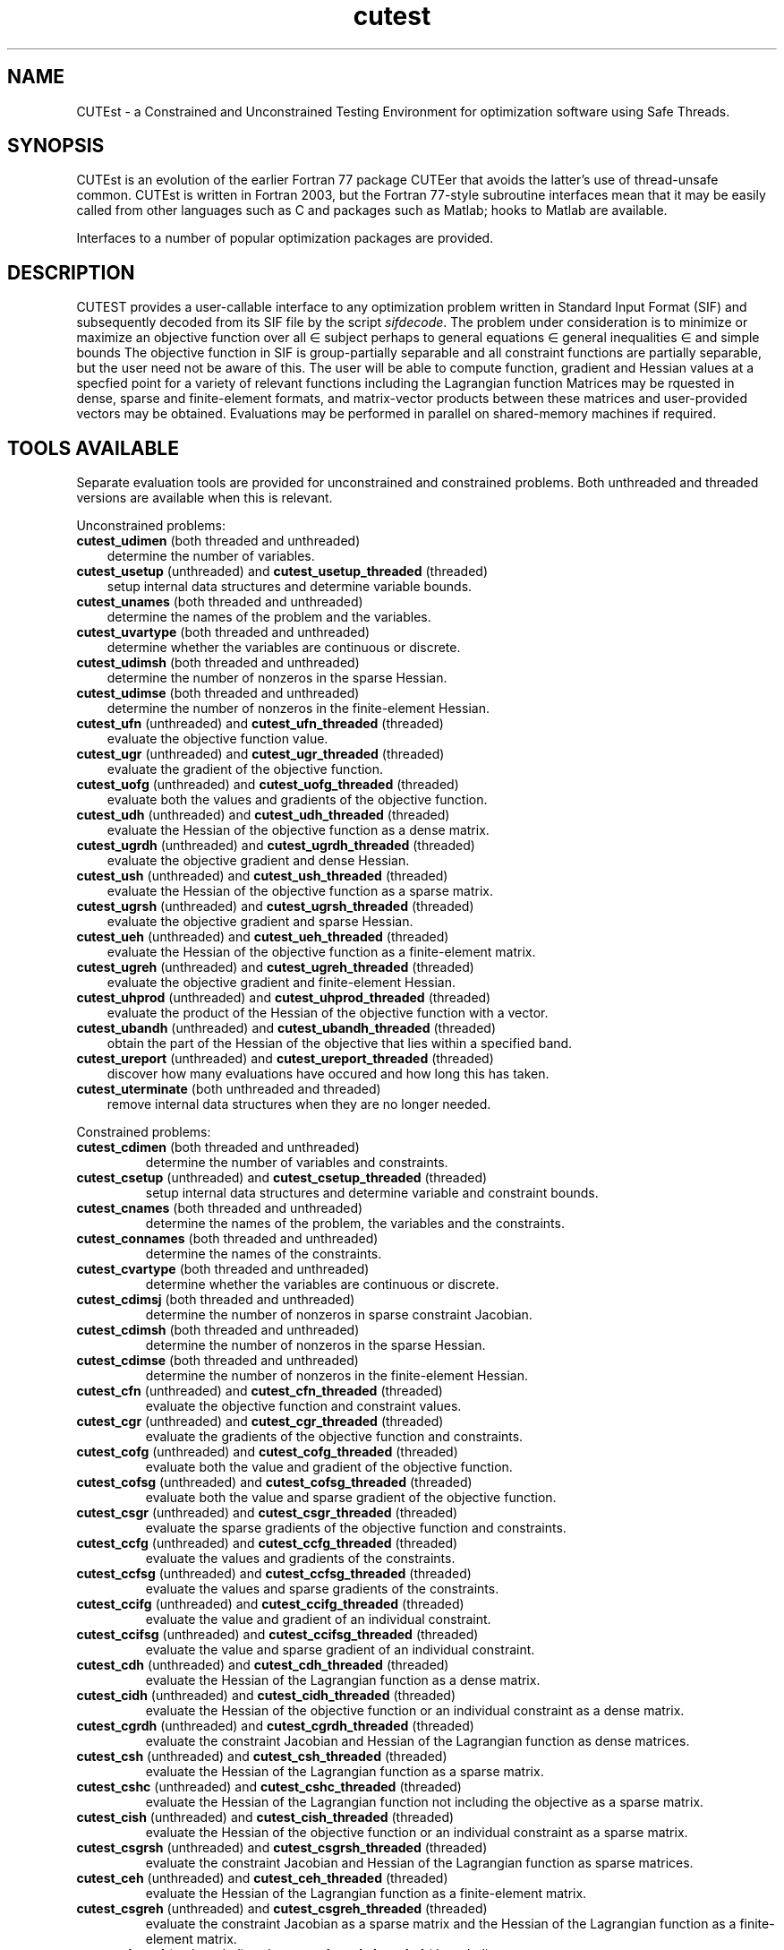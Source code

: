 '\" e  @(#)cutest v1.0 12/2012;
.TH cutest 3 "31 Dec 2012" "CUTEst user documentation" "CUTEst user documentation"
.SH NAME
CUTEst \- a Constrained and Unconstrained Testing Environment 
for optimization software using Safe Threads. 

.SH SYNOPSIS
CUTEst is an evolution of the earlier Fortran 77 package CUTEer 
that avoids the latter's use of thread-unsafe common. CUTEst is written 
in Fortran 2003, but the Fortran 77-style subroutine interfaces mean 
that it may be easily called from other languages such as C and 
packages such as Matlab; hooks to Matlab are available.

Interfaces to a number of popular optimization packages are provided.

.SH DESCRIPTION
CUTEST provides a user-callable interface to any optimization problem
written in Standard Input Format (SIF) and subsequently decoded 
from its SIF file by the script \fIsifdecode\fP. 
The problem under consideration is to minimize or maximize an 
objective function
.EQ
f(x)
.EN
over all
.EQ
x
.EN
\(mo
.EQ
R sup n
.EN
subject perhaps to general equations
.EQ
c sub i (x) ~=~ 0,
.EN
.EQ
~(i
.EN
\(mo
.EQ
{ 1 ,..., m sub E } ),
.EN
general inequalities
.EQ
c sub i sup l (x) ~<=~ c sub i (x) ~<=~ c sub i sup u (x),
.EN
.EQ
~(i
.EN
\(mo
.EQ
{ m sub E + 1 ,..., m }),
.EN
and simple bounds
.EQ
x sup l ~<=~ x ~<=~ x sup u.
.EN
The objective function in SIF is group-partially separable and 
all constraint functions are partially separable, but the user
need not be aware of this. The user will be able to compute 
function, gradient and Hessian values at a specfied point for a 
variety of relevant functions including the Lagrangian function
.EQ
l(x,y) = f(x) + y sup T c(x).
.EN
Matrices may be rquested in 
dense, sparse and finite-element formats, and matrix-vector products
between these matrices and user-provided vectors may be obtained.
Evaluations may be performed in parallel on shared-memory machines if
required.

.LP 
.SH TOOLS AVAILABLE
Separate evaluation tools are provided for unconstrained and constrained 
problems. Both unthreaded and threaded versions are available 
when this is relevant.

Unconstrained problems:
.TP 3
.B cutest_udimen \fP(both threaded and unthreaded)
determine the number of variables.
.TP
.B cutest_usetup \fP(unthreaded) and \fBcutest_usetup_threaded \fP(threaded)
setup internal data structures and determine variable bounds.
.TP
.B cutest_unames \fP(both threaded and unthreaded)
determine the names of the problem and the variables.
.TP
.B cutest_uvartype \fP(both threaded and unthreaded)
determine whether the variables are continuous or discrete.
.TP
.B cutest_udimsh \fP(both threaded and unthreaded)
determine the number of nonzeros in the sparse Hessian.
.TP
.B cutest_udimse \fP(both threaded and unthreaded)
determine the number of nonzeros in the finite-element Hessian.
.TP
.B cutest_ufn \fP(unthreaded) and \fBcutest_ufn_threaded \fP(threaded)
evaluate the objective function value.
.TP
.B cutest_ugr \fP(unthreaded) and \fBcutest_ugr_threaded \fP(threaded)
evaluate the gradient of the objective function.
.TP
.B cutest_uofg \fP(unthreaded) and \fBcutest_uofg_threaded \fP(threaded)
evaluate both the values and gradients of the objective function.
.TP
.B cutest_udh \fP(unthreaded) and \fBcutest_udh_threaded \fP(threaded)
evaluate the Hessian of the objective function as a dense matrix.
.TP
.B cutest_ugrdh \fP(unthreaded) and \fBcutest_ugrdh_threaded \fP(threaded)
evaluate the objective gradient and dense Hessian.
.TP
.B cutest_ush \fP(unthreaded) and \fBcutest_ush_threaded \fP(threaded)
evaluate the Hessian of the objective function as a sparse matrix.
.TP
.B cutest_ugrsh \fP(unthreaded) and \fBcutest_ugrsh_threaded \fP(threaded)
evaluate the objective gradient and sparse Hessian.
.TP
.B cutest_ueh \fP(unthreaded) and \fBcutest_ueh_threaded \fP(threaded)
evaluate the Hessian of the objective function as a finite-element matrix.
.TP
.B cutest_ugreh \fP(unthreaded) and \fBcutest_ugreh_threaded \fP(threaded)
evaluate the objective gradient and finite-element Hessian.
.TP
.B cutest_uhprod \fP(unthreaded) and \fBcutest_uhprod_threaded \fP(threaded)
evaluate the product of the Hessian of the objective function with a vector.
.TP
.B cutest_ubandh \fP(unthreaded) and \fBcutest_ubandh_threaded \fP(threaded)
obtain the part of the Hessian of the objective that lies within
a specified band.
.TP
.B cutest_ureport \fP(unthreaded) and \fBcutest_ureport_threaded \fP(threaded)
discover how many evaluations have occured and how long this has taken.
.TP
.B cutest_uterminate \fP(both unthreaded and threaded)
remove internal data structures when they are no longer needed.

.LP
Constrained problems:
.TP
.B cutest_cdimen \fP(both threaded and unthreaded)
determine the number of variables and constraints.
.TP
.B cutest_csetup \fP(unthreaded) and \fBcutest_csetup_threaded \fP(threaded)
setup internal data structures and determine variable and constraint bounds.
.TP
.B cutest_cnames \fP(both threaded and unthreaded)
determine the names of the problem, the variables and the constraints.
.TP
.B cutest_connames \fP(both threaded and unthreaded)
determine the names of the constraints.
.TP
.B cutest_cvartype \fP(both threaded and unthreaded)
determine whether the variables are continuous or discrete.
.TP
.B cutest_cdimsj \fP(both threaded and unthreaded)
determine the number of nonzeros in sparse constraint Jacobian.
.TP
.B cutest_cdimsh \fP(both threaded and unthreaded)
determine the number of nonzeros in the sparse Hessian.
.TP
.B cutest_cdimse \fP(both threaded and unthreaded)
determine the number of nonzeros in the finite-element Hessian.
.TP
.B cutest_cfn \fP(unthreaded) and \fBcutest_cfn_threaded \fP(threaded)
evaluate the objective function and constraint values.
.TP
.B cutest_cgr \fP(unthreaded) and \fBcutest_cgr_threaded \fP(threaded)
evaluate the gradients of the objective function and constraints.
.TP
.B cutest_cofg \fP(unthreaded) and \fBcutest_cofg_threaded \fP(threaded)
evaluate both the value and gradient of the objective function.
.TP
.B cutest_cofsg \fP(unthreaded) and \fBcutest_cofsg_threaded \fP(threaded)
evaluate both the value and sparse gradient of the objective function.
.TP
.B cutest_csgr \fP(unthreaded) and \fBcutest_csgr_threaded \fP(threaded)
evaluate the sparse gradients of the objective function and constraints.
.TP
.B cutest_ccfg \fP(unthreaded) and \fBcutest_ccfg_threaded \fP(threaded)
evaluate the values and gradients of the constraints.
.TP
.B cutest_ccfsg \fP(unthreaded) and \fBcutest_ccfsg_threaded \fP(threaded)
evaluate the values and sparse gradients of the constraints.
.TP
.B cutest_ccifg \fP(unthreaded) and \fBcutest_ccifg_threaded \fP(threaded)
evaluate the value and gradient of an individual constraint.
.TP
.B cutest_ccifsg \fP(unthreaded) and \fBcutest_ccifsg_threaded \fP(threaded)
evaluate the value and sparse gradient of an individual constraint.
.TP
.B cutest_cdh \fP(unthreaded) and \fBcutest_cdh_threaded \fP(threaded)
evaluate the Hessian of the Lagrangian function as a dense matrix.
.TP
.B cutest_cidh \fP(unthreaded) and \fBcutest_cidh_threaded \fP(threaded)
evaluate the Hessian of the objective function or 
an individual constraint as a dense matrix.
.TP
.B cutest_cgrdh \fP(unthreaded) and \fBcutest_cgrdh_threaded \fP(threaded)
evaluate the constraint Jacobian and Hessian of the Lagrangian function
as dense matrices.
.TP
.B cutest_csh \fP(unthreaded) and \fBcutest_csh_threaded \fP(threaded)
evaluate the Hessian of the Lagrangian function as a sparse matrix.
.TP
.B cutest_cshc \fP(unthreaded) and \fBcutest_cshc_threaded \fP(threaded)
evaluate the Hessian of the Lagrangian function not
including the objective as a sparse matrix.
.TP
.B cutest_cish \fP(unthreaded) and \fBcutest_cish_threaded \fP(threaded)
evaluate the Hessian of the objective function or 
an individual constraint as a sparse matrix.
.TP
.B cutest_csgrsh \fP(unthreaded) and \fBcutest_csgrsh_threaded \fP(threaded)
evaluate the constraint Jacobian and Hessian of the Lagrangian function
as sparse matrices.
.TP
.B cutest_ceh \fP(unthreaded) and \fBcutest_ceh_threaded \fP(threaded)
evaluate the Hessian of the Lagrangian function as a finite-element matrix.
.TP
.B cutest_csgreh \fP(unthreaded) and \fBcutest_csgreh_threaded \fP(threaded)
evaluate the constraint Jacobian as a sparse matrix and the
Hessian of the Lagrangian function as a finite-element matrix.
.TP
.B cutest_chprod \fP(unthreaded) and \fBcutest_chprod_threaded \fP(threaded)
evaluate the product of the Hessian of the Lagrangian function with a vector.
.TP
.B cutest_chcprod \fP(unthreaded) and \fBcutest_chcprod_threaded \fP(threaded)
evaluate the product of the Hessian of the Lagrangian function not
including the objective with a vector.
.TP
.B cutest_cjprod \fP(unthreaded) and \fBcutest_cjprod_threaded \fP(threaded)
evaluate the product of the constraint Jacobian or its transpose with a vector.
.TP
.B cutest_creport \fP(unthreaded) and \fBcutest_creport_threaded \fP(threaded)
discover how many evaluations have occured and how long this has taken.
.TP
.B cutest_cterminate \fP(both unthreaded and threaded)
remove internal data structures when they are no longer needed.

.LP
Both unconstrained problems and constrained problems:

.TP
.B cutest_probname \fP(both threaded and unthreaded)
determine the name of the problem.
.TP
.B cutest_varnames \fP(both threaded and unthreaded)
determine the names of the variables.
.SH APPLICATION USAGE
A call to cutest_u/csetup[_threaded] must precede calls to any other 
evaluation tool with the exception of cutest_u/cdimen. 
Once cutest_u/cterminate[_threaded]
has been called, no further calls should be made without first recalling
cutest_u/csetup[_threaded].
.SH AUTHORS
I. Bongartz, A.R. Conn, N.I.M. Gould, D. Orban and Ph.L. Toint
.SH "SEE ALSO"
\fICUTEst: a Constrained and Unconstrained Testing 
Environment with safe threads\fP,
   N.I.M. Gould, D. Orban and Ph.L. Toint,
   Technical Report, Rutherford Appleton Laboratory, 2013.

\fICUTEr (and SifDec): A Constrained and Unconstrained Testing
Environment, revisited\fP,
   N.I.M. Gould, D. Orban and Ph.L. Toint,
   ACM TOMS, \fB29\fP:4, pp.373-394, 2003.

\fICUTE: Constrained and Unconstrained Testing Environment\fP,
I. Bongartz, A.R. Conn, N.I.M. Gould and Ph.L. Toint, 
ACM TOMS, \fB21\fP:1, pp.123-160, 1995.

sifdecode(1),
cutest_udimen(3M),
cutest_usetup(3M),
cutest_usetup_threaded(3M),
cutest_unames(3M),
cutest_uvartype(3M),
cutest_udimsh(3M),
cutest_udimse(3M),
cutest_ufn(3M),
cutest_ufn_threaded(3M),
cutest_ugr(3M),
cutest_ugr_threaded(3M),
cutest_uofg(3M),
cutest_uofg_threaded(3M),
cutest_udh(3M),
cutest_udh_threaded(3M),
cutest_ugrdh(3M),
cutest_ugrdh_threaded(3M),
cutest_ush(3M),
cutest_ush_threaded(3M),
cutest_ugrsh(3M),
cutest_ugrsh_threaded(3M),
cutest_ueh(3M),
cutest_ueh_threaded(3M),
cutest_ugreh(3M),
cutest_ugreh_threaded(3M),
cutest_uhprod(3M),
cutest_uhprod_threaded(3M),
cutest_ubandh(3M),
cutest_ubandh_threaded(3M),
cutest_ureport(3M),
cutest_ureport_threaded(3M),
cutest_uterminate(3M),
cutest_cdimen(3M),
cutest_csetup(3M),
cutest_csetup_threaded(3M),
cutest_cnames(3M),
cutest_connames(3M),
cutest_cvartype(3M),
cutest_cdimsj(3M),
cutest_cdimsh(3M),
cutest_cdimse(3M),
cutest_cfn(3M),
cutest_cfn_threaded(3M),
cutest_cgr(3M),
cutest_cgr_threaded(3M),
cutest_cofg(3M),
cutest_cofg_threaded(3M),
cutest_cofsg(3M),
cutest_cofsg_threaded(3M),
cutest_csgr(3M),
cutest_csgr_threaded(3M),
cutest_ccfg(3M),
cutest_ccfg_threaded(3M),
cutest_ccfsg(3M),
cutest_ccfsg_threaded(3M),
cutest_ccifg(3M),
cutest_ccifg_threaded(3M),
cutest_ccifsg(3M),
cutest_ccifsg_threaded(3M),
cutest_cdh(3M),
cutest_cdh_threaded(3M),
cutest_cidh(3M),
cutest_cidh_threaded(3M),
cutest_cgrdh(3M),
cutest_cgrdh_threaded(3M),
cutest_csh(3M),
cutest_csh_threaded(3M),
cutest_cshc(3M),
cutest_cshc_threaded(3M),
cutest_cish(3M),
cutest_cish_threaded(3M),
cutest_csgrsh(3M),
cutest_csgrsh_threaded(3M),
cutest_ceh(3M),
cutest_ceh_threaded(3M),
cutest_csgreh(3M),
cutest_csgreh_threaded(3M),
cutest_chprod(3M),
cutest_chprod_threaded(3M),
cutest_chcprod(3M),
cutest_chcprod_threaded(3M),
cutest_cjprod(3M),
cutest_cjprod_threaded(3M),
cutest_creport(3M),
cutest_creport_threaded(3M),
cutest_cterminate(3M),
cutest_probname(3M),
cutest_varnames(3M).
